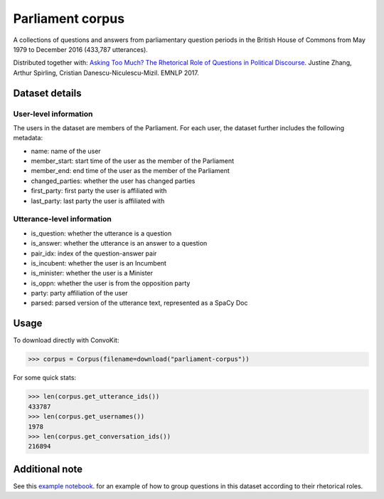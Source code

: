 Parliament corpus
================

A collections of questions and answers from parliamentary question periods in the British House of Commons from May 1979 to December 2016 (433,787 utterances). 

Distributed together with:
`Asking Too Much? The Rhetorical Role of Questions in Political Discourse <https://www.cs.cornell.edu/~cristian/Asking_too_much.html>`_. Justine Zhang, Arthur Spirling, Cristian Danescu-Niculescu-Mizil. EMNLP 2017.


Dataset details
---------------

User-level information
^^^^^^^^^^^^^^^^^^^^^^

The users in the dataset are members of the Parliament. For each user, the dataset further includes the following metadata:

* name: name of the user
* member_start: start time of the user as the member of the Parliament 
* member_end: end time of the user as the member of the Parliament
* changed_parties: whether the user has changed parties
* first_party: first party the user is affiliated with
* last_party: last party the user is affiliated with


Utterance-level information
^^^^^^^^^^^^^^^^^^^^^^^^^^^

* is_question: whether the utterance is a question
* is_answer: whether the utterance is an answer to a question
* pair_idx: index of the question-answer pair
* is_incubent: whether the user is an Incumbent
* is_minister: whether the user is a Minister
* is_oppn: whether the user is from the opposition party
* party: party affiliation of the user
* parsed: parsed version of the utterance text, represented as a SpaCy Doc


Usage
-----

To download directly with ConvoKit: 

>>> corpus = Corpus(filename=download("parliament-corpus"))


For some quick stats:

>>> len(corpus.get_utterance_ids()) 
433787
>>> len(corpus.get_usernames())
1978
>>> len(corpus.get_conversation_ids())
216894


Additional note
---------------

See this `example notebook <https://github.com/CornellNLP/Cornell-Conversational-Analysis-Toolkit/blob/master/examples/question-typology/parliament_questions_example.ipynb>`_. for an example of how to group questions in this dataset according to their rhetorical roles.  
